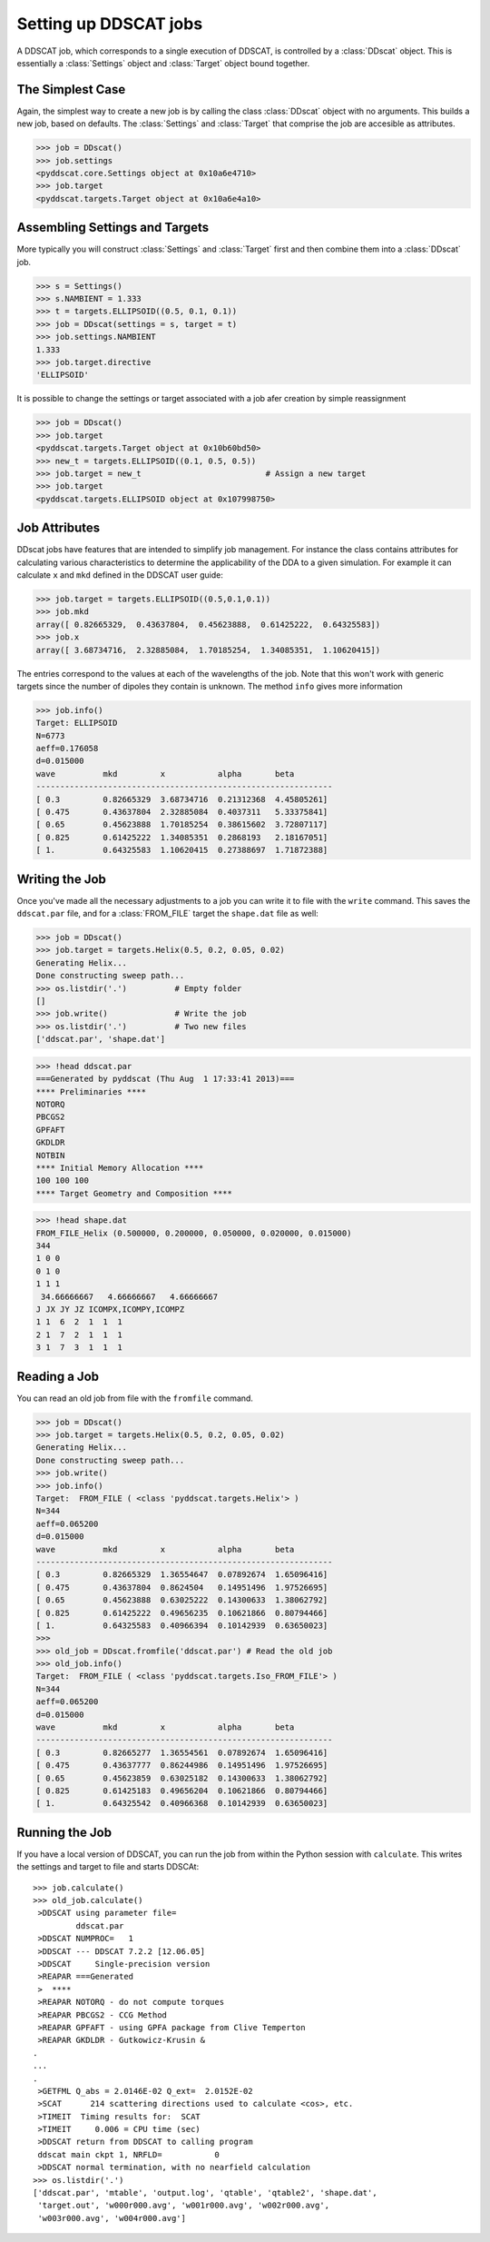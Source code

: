 **********************
Setting up DDSCAT jobs
**********************

A DDSCAT job, which corresponds to a single execution of DDSCAT, is controlled
by a :class:`DDscat` object. This is essentially a :class:`Settings` object
and :class:`Target` object bound together.

The Simplest Case
=================
Again, the simplest way to create a new job is by calling the class :class:`DDscat`
object with no arguments. This builds a new job, based on defaults. The
:class:`Settings` and :class:`Target` that comprise the job are accesible as
attributes.

>>> job = DDscat()
>>> job.settings
<pyddscat.core.Settings object at 0x10a6e4710>
>>> job.target
<pyddscat.targets.Target object at 0x10a6e4a10>

Assembling Settings and Targets
===============================
More typically you will construct :class:`Settings` and :class:`Target` first
and then combine them into a :class:`DDscat` job.

>>> s = Settings()
>>> s.NAMBIENT = 1.333
>>> t = targets.ELLIPSOID((0.5, 0.1, 0.1))
>>> job = DDscat(settings = s, target = t)
>>> job.settings.NAMBIENT
1.333
>>> job.target.directive
'ELLIPSOID'

It is possible to change the settings or target associated with a job
afer creation by simple reassignment

>>> job = DDscat()
>>> job.target
<pyddscat.targets.Target object at 0x10b60bd50>
>>> new_t = targets.ELLIPSOID((0.1, 0.5, 0.5))
>>> job.target = new_t                          # Assign a new target
>>> job.target
<pyddscat.targets.ELLIPSOID object at 0x107998750>

Job Attributes
==============
DDscat jobs have features that are intended to simplify job management. For
instance the class contains attributes for calculating various characteristics
to determine the applicability of the DDA to a given simulation. For example
it can calculate ``x`` and ``mkd`` defined in the DDSCAT user guide:

>>> job.target = targets.ELLIPSOID((0.5,0.1,0.1))
>>> job.mkd
array([ 0.82665329,  0.43637804,  0.45623888,  0.61425222,  0.64325583])
>>> job.x
array([ 3.68734716,  2.32885084,  1.70185254,  1.34085351,  1.10620415])

The entries correspond to the values at each of the wavelengths of the job. Note
that this won't work with generic targets since the number of dipoles they contain
is unknown. The method ``info`` gives more information

>>> job.info()
Target: ELLIPSOID
N=6773
aeff=0.176058
d=0.015000
wave          mkd         x           alpha       beta
--------------------------------------------------------------
[ 0.3         0.82665329  3.68734716  0.21312368  4.45805261]
[ 0.475       0.43637804  2.32885084  0.4037311   5.33375841]
[ 0.65        0.45623888  1.70185254  0.38615602  3.72807117]
[ 0.825       0.61425222  1.34085351  0.2868193   2.18167051]
[ 1.          0.64325583  1.10620415  0.27388697  1.71872388]
 
Writing the Job
===============
Once you've made all the necessary adjustments to a job you can write it to file
with the ``write`` command. This saves the ``ddscat.par`` file, and for a :class:`FROM_FILE`
target the ``shape.dat`` file as well:

>>> job = DDscat()
>>> job.target = targets.Helix(0.5, 0.2, 0.05, 0.02)
Generating Helix...
Done constructing sweep path...
>>> os.listdir('.')          # Empty folder
[]
>>> job.write()              # Write the job
>>> os.listdir('.')          # Two new files
['ddscat.par', 'shape.dat']


>>> !head ddscat.par
===Generated by pyddscat (Thu Aug  1 17:33:41 2013)===
**** Preliminaries ****
NOTORQ
PBCGS2
GPFAFT
GKDLDR
NOTBIN
**** Initial Memory Allocation ****
100 100 100
**** Target Geometry and Composition ****

>>> !head shape.dat
FROM_FILE_Helix (0.500000, 0.200000, 0.050000, 0.020000, 0.015000)
344
1 0 0
0 1 0
1 1 1
 34.66666667   4.66666667   4.66666667
J JX JY JZ ICOMPX,ICOMPY,ICOMPZ
1 1  6  2  1  1  1
2 1  7  2  1  1  1
3 1  7  3  1  1  1


Reading a Job
=============
You can read an old job from file with the ``fromfile`` command.

>>> job = DDscat()
>>> job.target = targets.Helix(0.5, 0.2, 0.05, 0.02)
Generating Helix...
Done constructing sweep path...
>>> job.write()
>>> job.info()
Target:  FROM_FILE ( <class 'pyddscat.targets.Helix'> )
N=344
aeff=0.065200
d=0.015000
wave          mkd         x           alpha       beta
--------------------------------------------------------------
[ 0.3         0.82665329  1.36554647  0.07892674  1.65096416]
[ 0.475       0.43637804  0.8624504   0.14951496  1.97526695]
[ 0.65        0.45623888  0.63025222  0.14300633  1.38062792]
[ 0.825       0.61425222  0.49656235  0.10621866  0.80794466]
[ 1.          0.64325583  0.40966394  0.10142939  0.63650023]
>>>
>>> old_job = DDscat.fromfile('ddscat.par') # Read the old job
>>> old_job.info()
Target:  FROM_FILE ( <class 'pyddscat.targets.Iso_FROM_FILE'> )
N=344
aeff=0.065200
d=0.015000
wave          mkd         x           alpha       beta
--------------------------------------------------------------
[ 0.3         0.82665277  1.36554561  0.07892674  1.65096416]
[ 0.475       0.43637777  0.86244986  0.14951496  1.97526695]
[ 0.65        0.45623859  0.63025182  0.14300633  1.38062792]
[ 0.825       0.61425183  0.49656204  0.10621866  0.80794466]
[ 1.          0.64325542  0.40966368  0.10142939  0.63650023]


Running the Job
===============
If you have a local version of DDSCAT, you can run the job from within the
Python session with ``calculate``. This writes the settings and target to file
and starts DDSCAt::

    >>> job.calculate()
    >>> old_job.calculate()
     >DDSCAT using parameter file=
             ddscat.par                                                  
     >DDSCAT NUMPROC=   1                                                          
     >DDSCAT --- DDSCAT 7.2.2 [12.06.05]   
     >DDSCAT     Single-precision version                                          
     >REAPAR ===Generated                                                          
     >  ****                                                                  
     >REAPAR NOTORQ - do not compute torques                                       
     >REAPAR PBCGS2 - CCG Method                                                   
     >REAPAR GPFAFT - using GPFA package from Clive Temperton                      
     >REAPAR GKDLDR - Gutkowicz-Krusin & 
    .
    ...
    .
     >GETFML Q_abs = 2.0146E-02 Q_ext=  2.0152E-02
     >SCAT      214 scattering directions used to calculate <cos>, etc.          
     >TIMEIT  Timing results for:  SCAT                                            
     >TIMEIT     0.006 = CPU time (sec)                                            
     >DDSCAT return from DDSCAT to calling program
     ddscat main ckpt 1, NRFLD=           0
     >DDSCAT normal termination, with no nearfield calculation                     
    >>> os.listdir('.')
    ['ddscat.par', 'mtable', 'output.log', 'qtable', 'qtable2', 'shape.dat',
     'target.out', 'w000r000.avg', 'w001r000.avg', 'w002r000.avg',
     'w003r000.avg', 'w004r000.avg']